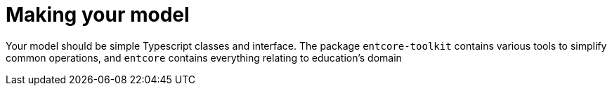 = Making your model

Your model should be simple Typescript classes and interface. 
The package `entcore-toolkit` contains various tools to simplify common operations, 
and `entcore` contains everything relating to education’s domain

